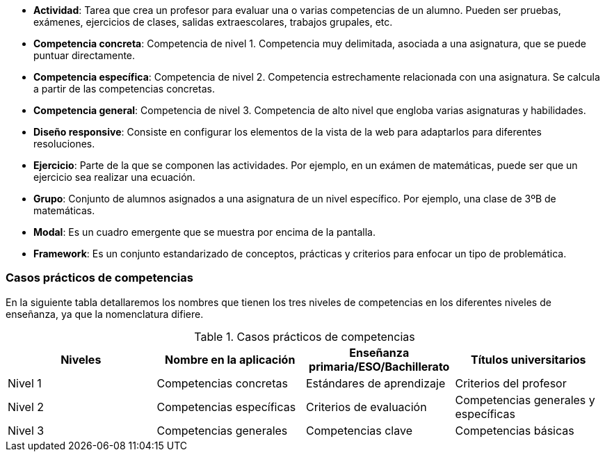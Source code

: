 * **Actividad**: Tarea que crea un profesor para evaluar una o varias competencias de un alumno. Pueden ser pruebas, exámenes, ejercicios de clases, salidas extraescolares, trabajos grupales, etc.
* **Competencia concreta**: Competencia de nivel 1. Competencia muy delimitada, asociada a una asignatura, que se puede puntuar directamente.
* **Competencia específica**: Competencia de nivel 2. Competencia estrechamente relacionada con una asignatura. Se calcula a partir de las competencias concretas.
* **Competencia general**: Competencia de nivel 3. Competencia de alto nivel que engloba varias asignaturas y habilidades.
* **Diseño responsive**: Consiste en configurar los elementos de la vista de la web para adaptarlos para diferentes resoluciones.
* **Ejercicio**: Parte de la que se componen las actividades. Por ejemplo, en un exámen de matemáticas, puede ser que un ejercicio sea realizar una ecuación.
* **Grupo**: Conjunto de alumnos asignados a una asignatura de un nivel específico. Por ejemplo, una clase de 3ºB de matemáticas. 
* **Modal**: Es un cuadro emergente que se muestra por encima de la pantalla.
* **Framework**: Es un conjunto estandarizado de conceptos, prácticas y criterios para enfocar un tipo de problemática.

=== Casos prácticos de competencias

En la siguiente tabla detallaremos los nombres que tienen los tres niveles de competencias en los diferentes niveles de enseñanza, ya que la nomenclatura difiere. 

.Casos prácticos de competencias
[grid=cols]
|===
|Niveles |Nombre en la aplicación |Enseñanza primaria/ESO/Bachillerato |Títulos universitarios 

| Nivel 1
| Competencias concretas
| Estándares de aprendizaje
| Criterios del profesor

| Nivel 2
| Competencias específicas
| Criterios de evaluación
| Competencias generales y específicas

| Nivel 3
| Competencias generales
| Competencias clave
| Competencias básicas

|===